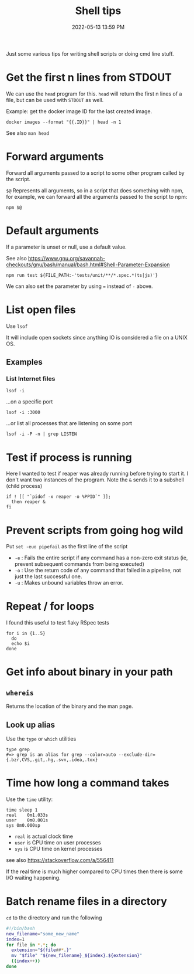 :PROPERTIES:
:ID:       3453ED9D-38E6-4EDA-9652-189BCABA429F
:END:
#+title: Shell tips
#+date: 2022-05-13 13:59 PM
#+updated: 2025-09-03 09:10 AM
#+filetags: :shell:

Just some various tips for writing shell scripts or doing cmd line stuff.

* Get the first n lines from STDOUT
  We can use the ~head~ program for this. ~head~ will return the first n lines
  of a file, but can be used with ~STDOUT~ as well.

  Example: get the docker image ID for the last created image.

  #+begin_src shell
    docker images --format "{{.ID}}" | head -n 1
  #+end_src

  See also ~man head~

* Forward arguments
  Forward all arguments passed to a script to some other program called by the
  script.

  ~$@~ Represents all arguments, so in a script that does something with npm,
  for example, we can forward all the arguments passed to the script to npm:

   #+begin_src shell
     npm $@
   #+end_src

* Default arguments
  If a parameter is unset or null, use a default value.

  See also https://www.gnu.org/savannah-checkouts/gnu/bash/manual/bash.html#Shell-Parameter-Expansion

  #+begin_src
    npm run test ${FILE_PATH:-'tests/unit/**/*.spec.*(ts|js)'}
  #+end_src

  We can also set the parameter by using ~=~ instead of ~-~ above.

* List open files
  Use ~lsof~

  It will include open sockets since anything IO is considered a file on a UNIX
  OS.

** Examples
*** List Internet files
    #+begin_src shell
      lsof -i
    #+end_src

    ...on a specific port

    #+begin_src
      lsof -i :3000
    #+end_src

    ...or list all processes that are listening on some port

    #+begin_src shell
    lsof -i -P -n | grep LISTEN
    #+end_src
* Test if process is running
  Here I wanted to test if reaper was already running before trying to start it.
  I don't want two instances of the program. Note the ~&~ sends it to a subshell
  (child process)

  #+begin_src shell
    if ! [[ "`pidof -x reaper -o %PPID`" ]];
      then reaper &
    fi
  #+end_src

* Prevent scripts from going hog wild
  Put ~set -euo pipefail~ as the first line of the script
  - ~-e~ : Fails the entire script if any command has a non-zero exit status
    (ie, prevent subsequent commands from being executed)
  - ~-o~  : Use the return code of any command that failed in a pipeline, not
    just the last successful one.
  - ~-u~  : Makes unbound variables throw an error.
* Repeat / for loops
  I found this useful to test flaky RSpec tests
  #+begin_src shell
  for i in {1..5}
    do
    echo $i
  done
  #+end_src
* Get info about binary in your path
** ~whereis~
   Returns the location of the binary and the man page.
** Look up alias
  Use the ~type~ or ~which~ utilities
  #+begin_src shell
    type grep
    #=> grep is an alias for grep --color=auto --exclude-dir={.bzr,CVS,.git,.hg,.svn,.idea,.tox}
  #+end_src
* Time how long a command takes
  Use the ~time~ utility:
  #+begin_src shell
    time sleep 1
    real	0m1.033s
    user	0m0.001s
    sys	0m0.000sp
  #+end_src

  - ~real~ is actual clock time
  - ~user~ is CPU time on user processes
  - ~sys~ is CPU time on kernel processes

  see also https://stackoverflow.com/a/556411

  If the real time is much higher compared to CPU times then there is some I/O
  waiting happening.
* Batch rename files in a directory
~cd~ to the directory and run the following
#+begin_src  sh
#!/bin/bash
new_filename="some_new_name"
index=1
for file in *.*; do
  extension="${file##*.}"
  mv "$file" "${new_filename}_${index}.${extension}"
  ((index++))
done
#+end_src
